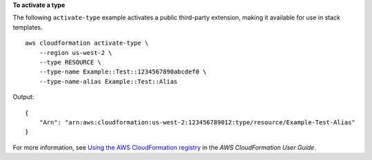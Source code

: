 **To activate a type**

The following ``activate-type`` example activates a public third-party extension, making it available for use in stack templates. ::

    aws cloudformation activate-type \
        --region us-west-2 \
        --type RESOURCE \
        --type-name Example::Test::1234567890abcdef0 \
        --type-name-alias Example::Test::Alias

Output::

    {
        "Arn": "arn:aws:cloudformation:us-west-2:123456789012:type/resource/Example-Test-Alias"
    }

For more information, see `Using the AWS CloudFormation registry <https://docs.aws.amazon.com/AWSCloudFormation/latest/UserGuide/registry.html>`__ in the *AWS CloudFormation User Guide*.